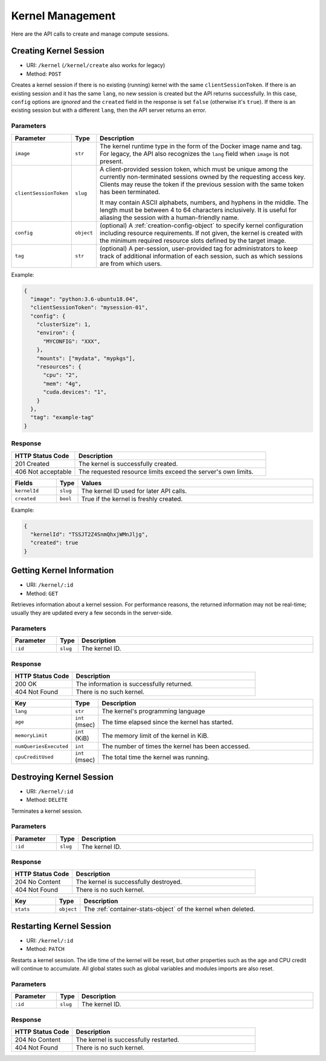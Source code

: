 Kernel Management
=================

Here are the API calls to create and manage compute sessions.

Creating Kernel Session
-----------------------

* URI: ``/kernel`` (``/kernel/create`` also works for legacy)
* Method: ``POST``

Creates a kernel session if there is no existing (running) kernel with the same ``clientSessionToken``.
If there is an existing session and it has the same ``lang``, no new session is created but the API returns successfully.
In this case, ``config`` options are *ignored* and the ``created`` field in the response is set ``false`` (otherwise it's ``true``).
If there is an existing session but with a different ``lang``, then the API server returns an error.

Parameters
""""""""""

.. list-table::
   :widths: 15 5 80
   :header-rows: 1

   * - Parameter
     - Type
     - Description

   * - ``image``
     - ``str``
     - The kernel runtime type in the form of the Docker image name and tag.
       For legacy, the API also recognizes the ``lang`` field when ``image`` is not present.

       .. versionchanged:: v4.20190315

   * - ``clientSessionToken``
     - ``slug``
     - A client-provided session token, which must be unique among the
       currently non-terminated sessions owned by the requesting access key.
       Clients may reuse the token if the previous session with the same token has
       been terminated.

       It may contain ASCII alphabets, numbers, and hyphens in the middle.
       The length must be between 4 to 64 characters inclusively.
       It is useful for aliasing the session with a human-friendly name.

   * - ``config``
     - ``object``
     - (optional) A :ref:`creation-config-object` to specify kernel
       configuration including resource requirements.
       If not given, the kernel is created with the minimum required resource slots
       defined by the target image.

   * - ``tag``
     - ``str``
     - (optional) A per-session, user-provided tag for administrators to keep track of additional information of each session,
       such as which sessions are from which users.

Example:

.. code-block:: json

   {
     "image": "python:3.6-ubuntu18.04",
     "clientSessionToken": "mysession-01",
     "config": {
       "clusterSize": 1,
       "environ": {
         "MYCONFIG": "XXX",
       },
       "mounts": ["mydata", "mypkgs"],
       "resources": {
         "cpu": "2",
         "mem": "4g",
         "cuda.devices": "1",
       }
     },
     "tag": "example-tag"
   }


Response
""""""""

.. list-table::
   :widths: 25 75
   :header-rows: 1

   * - HTTP Status Code
     - Description
   * - 201 Created
     - The kernel is successfully created.
   * - 406 Not acceptable
     - The requested resource limits exceed the server's own limits.

.. list-table::
   :widths: 15 5 80
   :header-rows: 1

   * - Fields
     - Type
     - Values
   * - ``kernelId``
     - ``slug``
     - The kernel ID used for later API calls.
   * - ``created``
     - ``bool``
     - True if the kernel is freshly created.


Example:

.. code-block:: json

   {
     "kernelId": "TSSJT2Z4SnmQhxjWMnJljg",
     "created": true
   }


Getting Kernel Information
--------------------------

* URI: ``/kernel/:id``
* Method: ``GET``

Retrieves information about a kernel session.
For performance reasons, the returned information may not be real-time; usually
they are updated every a few seconds in the server-side.

Parameters
""""""""""

.. list-table::
   :widths: 15 5 80
   :header-rows: 1

   * - Parameter
     - Type
     - Description
   * - ``:id``
     - ``slug``
     - The kernel ID.

Response
""""""""

.. list-table::
   :widths: 25 75
   :header-rows: 1

   * - HTTP Status Code
     - Description
   * - 200 OK
     - The information is successfully returned.
   * - 404 Not Found
     - There is no such kernel.

.. list-table::
   :widths: 15 5 80
   :header-rows: 1

   * - Key
     - Type
     - Description
   * - ``lang``
     - ``str``
     - The kernel's programming language
   * - ``age``
     - ``int`` (msec)
     - The time elapsed since the kernel has started.
   * - ``memoryLimit``
     - ``int`` (KiB)
     - The memory limit of the kernel in KiB.
   * - ``numQueriesExecuted``
     - ``int``
     - The number of times the kernel has been accessed.
   * - ``cpuCreditUsed``
     - ``int`` (msec)
     - The total time the kernel was running.


Destroying Kernel Session
-------------------------

* URI: ``/kernel/:id``
* Method: ``DELETE``

Terminates a kernel session.

Parameters
""""""""""

.. list-table::
   :widths: 15 5 80
   :header-rows: 1

   * - Parameter
     - Type
     - Description
   * - ``:id``
     - ``slug``
     - The kernel ID.

Response
""""""""

.. list-table::
   :widths: 25 75
   :header-rows: 1

   * - HTTP Status Code
     - Description
   * - 204 No Content
     - The kernel is successfully destroyed.
   * - 404 Not Found
     - There is no such kernel.

.. list-table::
   :widths: 15 5 80
   :header-rows: 1

   * - Key
     - Type
     - Description
   * - ``stats``
     - ``object``
     - The :ref:`container-stats-object` of the kernel when deleted.


Restarting Kernel Session
-------------------------

* URI: ``/kernel/:id``
* Method: ``PATCH``

Restarts a kernel session.
The idle time of the kernel will be reset, but other properties such as the age and CPU credit will continue to accumulate.
All global states such as global variables and modules imports are also reset.

Parameters
""""""""""

.. list-table::
   :widths: 15 5 80
   :header-rows: 1

   * - Parameter
     - Type
     - Description
   * - ``:id``
     - ``slug``
     - The kernel ID.

Response
""""""""

.. list-table::
   :widths: 25 75
   :header-rows: 1

   * - HTTP Status Code
     - Description
   * - 204 No Content
     - The kernel is successfully restarted.
   * - 404 Not Found
     - There is no such kernel.

